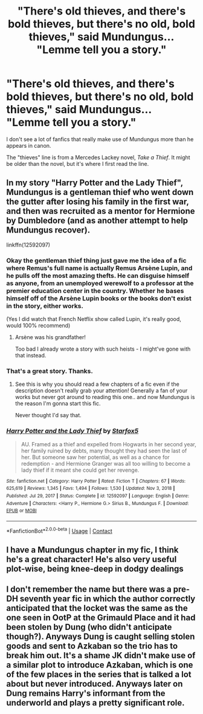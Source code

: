 #+TITLE: "There's old thieves, and there's bold thieves, but there's no old, bold thieves," said Mundungus... "Lemme tell you a story."

* "There's old thieves, and there's bold thieves, but there's no old, bold thieves," said Mundungus... "Lemme tell you a story."
:PROPERTIES:
:Author: Vercalos
:Score: 52
:DateUnix: 1612327994.0
:DateShort: 2021-Feb-03
:FlairText: Prompt
:END:
I don't see a lot of fanfics that really make use of Mundungus more than he appears in canon.

The "thieves" line is from a Mercedes Lackey novel, /Take a Thief/. It might be older than the novel, but it's where I first read the line.


** In my story "Harry Potter and the Lady Thief", Mundungus is a gentleman thief who went down the gutter after losing his family in the first war, and then was recruited as a mentor for Hermione by Dumbledore (and as another attempt to help Mundungus recover).

linkffn(12592097)
:PROPERTIES:
:Author: Starfox5
:Score: 28
:DateUnix: 1612336682.0
:DateShort: 2021-Feb-03
:END:

*** Okay the gentleman thief thing just gave me the idea of a fic where Remus's full name is actually Remus Arsène Lupin, and he pulls off the most amazing thefts. He can disguise himself as anyone, from an unemployed werewolf to a professor at the premier education center in the country. Whether he bases himself off of the Arsène Lupin books or the books don't exist in the story, either works.

(Yes I did watch that French Netflix show called Lupin, it's really good, would 100% recommend)
:PROPERTIES:
:Author: ZoeyMomochi
:Score: 20
:DateUnix: 1612358948.0
:DateShort: 2021-Feb-03
:END:

**** Arsène was his grandfather!

Too bad I already wrote a story with such heists - I might've gone with that instead.
:PROPERTIES:
:Author: Starfox5
:Score: 8
:DateUnix: 1612360997.0
:DateShort: 2021-Feb-03
:END:


*** That's a great story. Thanks.
:PROPERTIES:
:Author: mroreallyhm
:Score: 4
:DateUnix: 1612353504.0
:DateShort: 2021-Feb-03
:END:

**** See this is why you should read a few chapters of a fic even if the description doesn't really grab your attention! Generally a fan of your works but never got around to reading this one.. and now Mundungus is the reason I'm gonna start this fic.

Never thought I'd say that.
:PROPERTIES:
:Author: DarthGhengis
:Score: 7
:DateUnix: 1612354027.0
:DateShort: 2021-Feb-03
:END:


*** [[https://www.fanfiction.net/s/12592097/1/][*/Harry Potter and the Lady Thief/*]] by [[https://www.fanfiction.net/u/2548648/Starfox5][/Starfox5/]]

#+begin_quote
  AU. Framed as a thief and expelled from Hogwarts in her second year, her family ruined by debts, many thought they had seen the last of her. But someone saw her potential, as well as a chance for redemption - and Hermione Granger was all too willing to become a lady thief if it meant she could get her revenge.
#+end_quote

^{/Site/:} ^{fanfiction.net} ^{*|*} ^{/Category/:} ^{Harry} ^{Potter} ^{*|*} ^{/Rated/:} ^{Fiction} ^{T} ^{*|*} ^{/Chapters/:} ^{67} ^{*|*} ^{/Words/:} ^{625,619} ^{*|*} ^{/Reviews/:} ^{1,345} ^{*|*} ^{/Favs/:} ^{1,494} ^{*|*} ^{/Follows/:} ^{1,530} ^{*|*} ^{/Updated/:} ^{Nov} ^{3,} ^{2018} ^{*|*} ^{/Published/:} ^{Jul} ^{29,} ^{2017} ^{*|*} ^{/Status/:} ^{Complete} ^{*|*} ^{/id/:} ^{12592097} ^{*|*} ^{/Language/:} ^{English} ^{*|*} ^{/Genre/:} ^{Adventure} ^{*|*} ^{/Characters/:} ^{<Harry} ^{P.,} ^{Hermione} ^{G.>} ^{Sirius} ^{B.,} ^{Mundungus} ^{F.} ^{*|*} ^{/Download/:} ^{[[http://www.ff2ebook.com/old/ffn-bot/index.php?id=12592097&source=ff&filetype=epub][EPUB]]} ^{or} ^{[[http://www.ff2ebook.com/old/ffn-bot/index.php?id=12592097&source=ff&filetype=mobi][MOBI]]}

--------------

*FanfictionBot*^{2.0.0-beta} | [[https://github.com/FanfictionBot/reddit-ffn-bot/wiki/Usage][Usage]] | [[https://www.reddit.com/message/compose?to=tusing][Contact]]
:PROPERTIES:
:Author: FanfictionBot
:Score: 2
:DateUnix: 1612336706.0
:DateShort: 2021-Feb-03
:END:


** I have a Mundungus chapter in my fic, I think he's a great character! He's also very useful plot-wise, being knee-deep in dodgy dealings
:PROPERTIES:
:Author: LizaSolovyev
:Score: 8
:DateUnix: 1612343347.0
:DateShort: 2021-Feb-03
:END:


** I don't remember the name but there was a pre-DH seventh year fic in which the author correctly anticipated that the locket was the same as the one seen in OotP at the Grimauld Place and it had been stolen by Dung (who didn't anticipate though?). Anyways Dung is caught selling stolen goods and sent to Azkaban so the trio has to break him out. It's a shame JK didn't make use of a similar plot to introduce Azkaban, which is one of the few places in the series that is talked a lot about but never introduced. Anyways later on Dung remains Harry's informant from the underworld and plays a pretty significant role.
:PROPERTIES:
:Author: I_love_DPs
:Score: 7
:DateUnix: 1612351705.0
:DateShort: 2021-Feb-03
:END:
